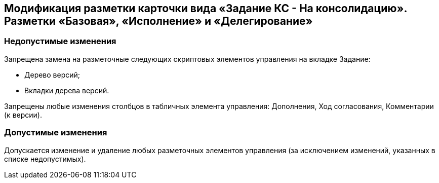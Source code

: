 == Модификация разметки карточки вида «Задание КС - На консолидацию». Разметки «Базовая», «Исполнение» и «Делегирование»

=== Недопустимые изменения

Запрещена замена на разметочные следующих скриптовых элементов управления на вкладке Задание:

* Дерево версий;
* Вкладки дерева версий.

Запрещены любые изменения столбцов в табличных элемента управления: Дополнения, Ход согласования, Комментарии (к версии).

=== Допустимые изменения

Допускается изменение и удаление любых разметочных элементов управления (за исключением изменений, указанных в списке недопустимых).
